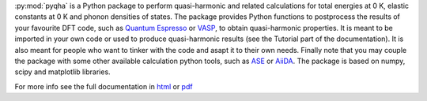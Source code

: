:py:mod:`pyqha` is a Python package to perform quasi-harmonic and related calculations for total energies at 0 K, elastic constants at 0 K and phonon densities of states. The package provides Python functions to postprocess the results of your favourite DFT code, such as `Quantum Espresso <http://www.quantum-espresso.org/>`_  or `VASP <https://www.vasp.at/>`_, to obtain quasi-harmonic properties. It is meant to be imported in your own code or used to produce quasi-harmonic results (see the Tutorial part of the documentation). It is also meant for people who want to tinker with the code and asapt it to their own needs. Finally note that you may couple the package with some other available calculation python tools, such as `ASE <https://wiki.fysik.dtu.dk/ase/about.html>`_ or `AiiDA <http://www.aiida.net/>`_.
The package is based on numpy, scipy and matplotlib libraries.

For more info see the full documentation in `html <https://github.com/mauropalumbo75/pyqha/tree/master/doc/_build/html/index.html>`_ or `pdf <https://github.com/mauropalumbo75/pyqha/tree/master/doc/_build/latex/pyqha.pdf>`_

 
